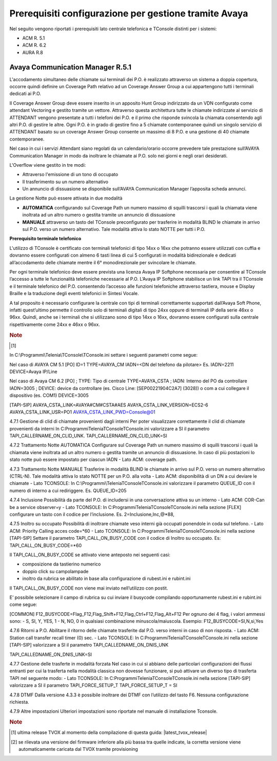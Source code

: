 .. _Requisiti Avaya:

==========================================================
Prerequisiti configurazione per gestione tramite Avaya
==========================================================

Nel seguito vengono riportati i prerequisiti lato centrale telefonica e TConsole distinti per i sistemi:

- ACM R. 5.1

- ACM R. 6.2

- AURA R.8


Avaya Communication Manager R.5.1
=================================

L\'accodamento simultaneo delle chiamate sui terminali dei P.O. è realizzato attraverso un sistema a doppia copertura, occorre quindi definire un Coverage Path relativo ad un Coverage Answer Group a cui appartengono tutti i terminali dedicati ai P.O. 

Il Coverage Answer Group deve essere inserito in un apposito Hunt Group indirizzato da un VDN configurato come attendant Vectoring 
e gestito tramite un vettore. 
Attraverso questa architettura tutte le chiamate indirizzate al servizio di ATTENDANT vengono presentate a tutti i telefoni dei P.O. 
e il primo che risponde svincola la chiamata consentendo agli altri P.O. di gestire le altre. 
Ogni P.O. è in grado di gestire fino a 5 chiamate contemporanee quindi un singolo servizio di ATTENDANT basato su un coverage Answer Group consente un massimo di 8 P.O. e una gestione di 40 chiamate contemporanee. 

Nel caso in cui i servizi Attendant siano regolati da un calendario/orario occorre prevedere tale prestazione sull’AVAYA Communication Manager in modo da inoltrare le chiamate ai  P.O. solo nei giorni e negli orari desiderati.

L\'Overflow viene gestito in tre modi:

- Attraverso l\'emissione di un tono di occupato
- Il trasferimento su un numero alternativo
- Un annuncio di dissuasione se disponibile sull’AVAYA Communication Manager l’apposita scheda annunci.

La gestione Notte può essere attivata in due modalità 

- **AUTOMATICA** configurando sul Coverage Path un numero massimo di squilli trascorsi i quali la chiamata viene inoltrata ad un altro numero o gestita tramite un annuncio di dissuasione 
- **MANUALE** attraverso un tasto del TConsole preconfigurato per trasferire in modalità BLIND le chiamate in arrivo sul P.O. verso un numero alternativo. Tale modalità attiva lo stato NOTTE per tutti i P.O. 

.. image:: /images/TCONSOLE/INSTALLAZIONE/REQUISITI/Avaya_CM5_IMG00.png

**Prerequisito terminale telefonico**

L\'utilizzo di TConsole è certificato con terminali telefonici di tipo 14xx o 16xx che potranno essere utilizzati con cuffia e dovranno essere configurati con almeno 6 tasti linea di cui 5 configurati in modalità bidirezionale e dedicati all’accodamento delle chiamate mentre il 6° monodirezionale per svincolare le chiamate.

Per ogni terminale telefonico deve essere prevista una licenza Avaya IP Softphone necessaria per  consentire al TConsole l’accesso a tutte le funzionalità telefoniche necessarie al P.O. L’Avaya IP Softphone stabilisce un link TAPI tra il TConsole e il terminale telefonico del P.O. consentendo l’accesso alle funzioni telefoniche attraverso tastiera, mouse e Display Braille e la traduzione degli eventi telefonici in Sintesi Vocale.

A tal proposito è necessario configurare la centrale con tipi di terminali correttamente
supportati dall’Avaya Soft Phone, infatti quest’ultimo permette il controllo solo di terminali digitali di tipo 24xx oppure di terminali IP della serie 46xx o 96xx. Quindi, anche se i terminali che si utilizzano sono di tipo 14xx o 16xx, dovranno essere configurati sulla centrale rispettivamente come 24xx e 46xx o 96xx.

.. rubric:: Note

.. [1] 

In  C:\\Programmi\\Telenia\\TConsole\\TConsole.ini settare i seguenti parametri come segue:

Nel caso di AVAYA CM 5.1 
[PO]
ID=1
TYPE=AVAYA_CM
IADN=<DN del telefono da pilotare> Es. IADN=2211
DEVICE=Avaya IP/Line

Nel caso di Avaya CM 6.2
[PO]
;	TYPE: Tipo di centrale
TYPE=AVAYA_CSTA
;	IADN: Interno del PO da controllare
IADN=3005
;	DEVICE:  device da controllare (es. Cisco Line: [SEP00221904C2A7] (3028)) o com a cui collegare il dispositivo (es. COM1) 
DEVICE=3005

[TAPI-SIP]
AVAYA_CSTA_LINK=AVAYA#CM#CSTA#AES
AVAYA_CSTA_LINK_VERSION=ECS2-6
AVAYA_CSTA_LINK_USR=PO1
AVAYA_CSTA_LINK_PWD=Console@01

4.7.1	Gestione di clid di chiamate provenienti dagli interni
Per poter visualizzare correttamente il clid di chiamate provenienti da interni In C:\Programmi\Telenia\TConsole\TConsole.ini valorizzare a SI il parametro TAPI_CALLERNAME_ON_CLID_UNK.
TAPI_CALLERNAME_ON_CLID_UNK=SI

4.7.2	Trattamento Notte AUTOMATICA
Configurare sul Coverage Path un numero massimo  di squilli trascorsi i quali la chiamata viene inoltrata ad  un altro numero o gestita tramite un annuncio di dissuasione. In caso di più postazioni lo stato notte può essere impostato per ciascun IADN
- Lato ACM: coverage path.

4.7.3	Trattamento Notte MANUALE
Trasferire in modalità BLIND le chiamate in arrivo sul P.O. verso un numero alternativo (CTRL-N).
Tale modalità attiva lo stato NOTTE per un P.O. alla volta
- Lato ACM: disponibilità di un DN a cui deviare le chiamate
- Lato TCONSOLE: In C:\\Programmi\\Telenia\TConsole\TConsole.ini valorizzare il parametro QUEUE_ID con il numero di interno a cui rediriggere. Es. QUEUE_ID=205

4.7.4	Inclusione
Possibilità da parte del P.O. di includersi in una conversazione attiva su un interno
- Lato ACM: COR-Can be a service observer=y
- Lato TCONSOLE: In C:\Programmi\Telenia\TConsole\TConsole.ini nella sezione [FLEX] configurare un tasto con il codice per l’inclusione.
Es. 2=Inclusione,Inc,@*88,

4.7.5	Inoltro su occupato
Possibilità di inoltrare chiamate veso interni già occupati ponendole in coda sul telefono.
- Lato ACM: Priority Calling acces code=*60
- Lato TCONSOLE: In C:\Programmi\Telenia\TConsole\TConsole.ini nella sezione [TAPI-SIP]  Settare il parametro TAPI_CALL_ON_BUSY_CODE con il codice di Inoltro su occupato. 
Es: TAPI_CALL_ON_BUSY_CODE=*60

Il TAPI_CALL_ON_BUSY_CODE se attivato viene anteposto nei seguenti casi:

-	composizione da tastierino numerico
-	doppio click su campolampade
-	inoltro da rubrica se abilitato in base alla configurazione di rubest.ini e rubint.ini

Il TAPI_CALL_ON_BUSY_CODE non viene mai inviato nell’utilizzo con postit.

E’ possibile selezionare il campo di rubrica su cui inviare il busycode compilando opportunamente rubest.ini e rubint.ini come segue:

[COMMON]
F12_BUSYCODE=Flag_F12,Flag_Shift+F12,Flag_Ctrl+F12,Flag_Alt+F12
Per ognuno dei 4 flag, i valori ammessi sono:
- S, SI, Y, YES, 1
- N, NO, 0
in qualsiasi combinazione minuscola/maiuscola.
Esempio: F12_BUSYCODE=SI,N,si,Yes


4.7.6	Ritorni a P.O.
Abilitare il ritorno delle chiamate trasferite dal P.O. verso interni in caso di non risposta.
- Lato ACM: Station call transfer recall timer (0) sec.
- Lato TCONSOLE: In C:\Programmi\Telenia\TConsole\TConsole.ini  nella sezione [TAPI-SIP] valorizzare a SI il parametro TAPI_CALLEDNAME_ON_DNIS_UNK

TAPI_CALLEDNAME_ON_DNIS_UNK=SI

4.7.7	Gestione delle trasferte in modalità forzata
Nel caso in cui si abbiano delle particolari configurazioni dei flussi entranti per cui la trasferta nella modalità classica non dovesse funzionare, si può attivare un diverso tipo di trasferta TAPI nel seguente modo:
- Lato TCONSOLE: In C:\Programmi\Telenia\TConsole\TConsole.ini  nella sezione [TAPI-SIP] valorizzare a SI il parametro TAPI_FORCE_SETUP_T
TAPI_FORCE_SETUP_T = SI

4.7.8	DTMF
Dalla versione 4.3.3 è possibile inoltrare dei DTMF con l’utilizzo del tasto F6. Nessuna configurazione richiesta.

4.7.9	Altre impostazioni
Ulteriori impostazioni sono riportate nel manuale di installazione Tconsole.

.. rubric:: Note

.. [1] ultima release TVOX al momento della compilazione di questa guida: |latest_tvox_release|

.. [2] se rilevata una versione del firmware inferiore alla più bassa tra quelle indicate, la corretta versione viene automaticamente caricata dal TVOX tramite provisioning
